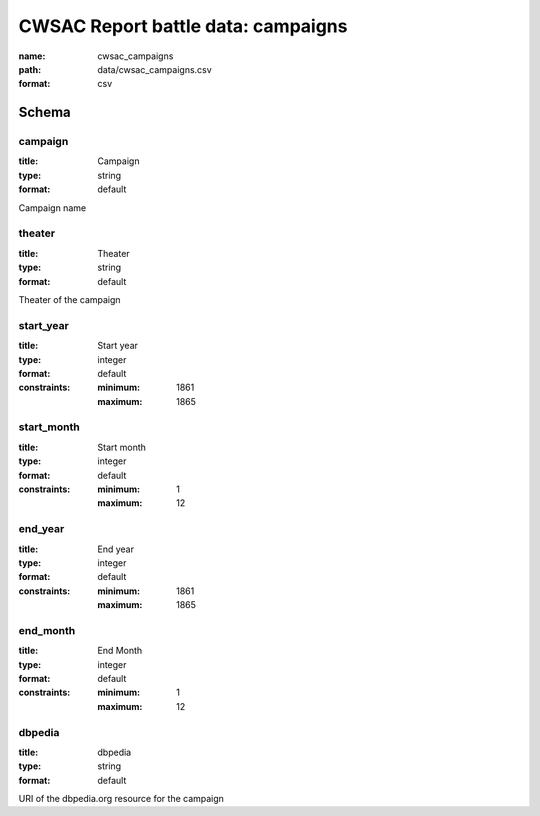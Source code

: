 CWSAC Report battle data: campaigns
================================================================================

:name: cwsac_campaigns
:path: data/cwsac_campaigns.csv
:format: csv




Schema
-------





campaign
++++++++++++++++++++++++++++++++++++++++++++++++++++++++++++++++++++++++++++++++++++++++++

:title: Campaign
:type: string
:format: default 


Campaign name
       

theater
++++++++++++++++++++++++++++++++++++++++++++++++++++++++++++++++++++++++++++++++++++++++++

:title: Theater
:type: string
:format: default 


Theater of the campaign
       

start_year
++++++++++++++++++++++++++++++++++++++++++++++++++++++++++++++++++++++++++++++++++++++++++

:title: Start year
:type: integer
:format: default 
:constraints:
    
    
    
    
    
    :minimum: 1861 
    :maximum: 1865 
         



       

start_month
++++++++++++++++++++++++++++++++++++++++++++++++++++++++++++++++++++++++++++++++++++++++++

:title: Start month
:type: integer
:format: default 
:constraints:
    
    
    
    
    
    :minimum: 1 
    :maximum: 12 
         



       

end_year
++++++++++++++++++++++++++++++++++++++++++++++++++++++++++++++++++++++++++++++++++++++++++

:title: End year
:type: integer
:format: default 
:constraints:
    
    
    
    
    
    :minimum: 1861 
    :maximum: 1865 
         



       

end_month
++++++++++++++++++++++++++++++++++++++++++++++++++++++++++++++++++++++++++++++++++++++++++

:title: End Month
:type: integer
:format: default 
:constraints:
    
    
    
    
    
    :minimum: 1 
    :maximum: 12 
         



       

dbpedia
++++++++++++++++++++++++++++++++++++++++++++++++++++++++++++++++++++++++++++++++++++++++++

:title: dbpedia
:type: string
:format: default 


URI of the dbpedia.org resource for the campaign
       

